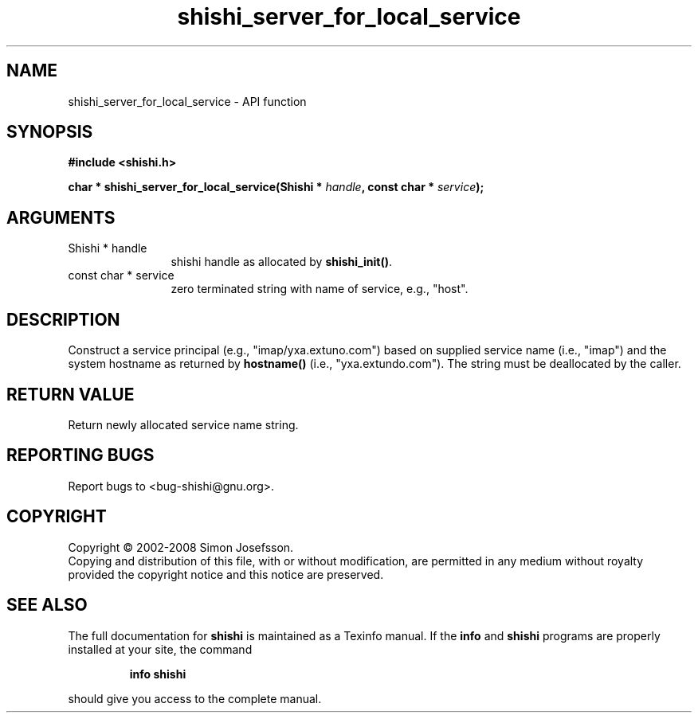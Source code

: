 .\" DO NOT MODIFY THIS FILE!  It was generated by gdoc.
.TH "shishi_server_for_local_service" 3 "0.0.39" "shishi" "shishi"
.SH NAME
shishi_server_for_local_service \- API function
.SH SYNOPSIS
.B #include <shishi.h>
.sp
.BI "char * shishi_server_for_local_service(Shishi * " handle ", const char * " service ");"
.SH ARGUMENTS
.IP "Shishi * handle" 12
shishi handle as allocated by \fBshishi_init()\fP.
.IP "const char * service" 12
zero terminated string with name of service, e.g., "host".
.SH "DESCRIPTION"
Construct a service principal (e.g., "imap/yxa.extuno.com") based
on supplied service name (i.e., "imap") and the system hostname as
returned by \fBhostname()\fP (i.e., "yxa.extundo.com").  The string must
be deallocated by the caller.
.SH "RETURN VALUE"
Return newly allocated service name string.
.SH "REPORTING BUGS"
Report bugs to <bug-shishi@gnu.org>.
.SH COPYRIGHT
Copyright \(co 2002-2008 Simon Josefsson.
.br
Copying and distribution of this file, with or without modification,
are permitted in any medium without royalty provided the copyright
notice and this notice are preserved.
.SH "SEE ALSO"
The full documentation for
.B shishi
is maintained as a Texinfo manual.  If the
.B info
and
.B shishi
programs are properly installed at your site, the command
.IP
.B info shishi
.PP
should give you access to the complete manual.
